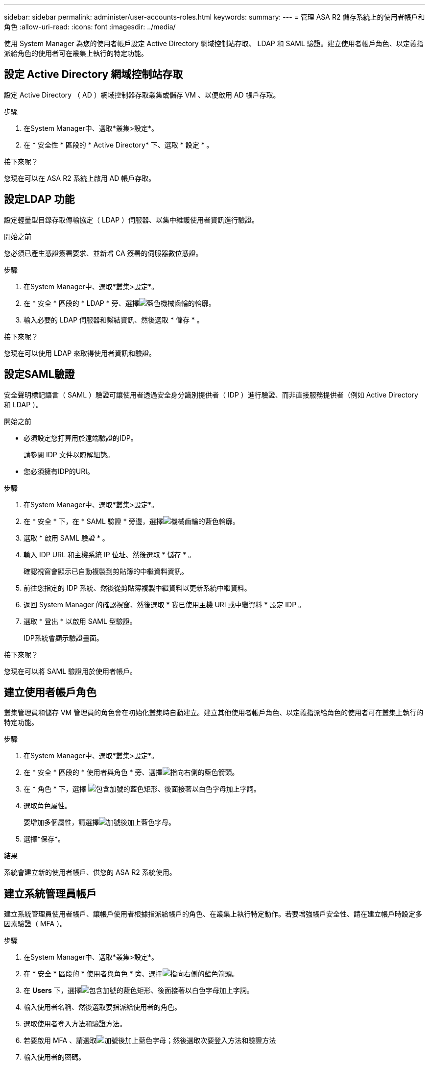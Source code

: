 ---
sidebar: sidebar 
permalink: administer/user-accounts-roles.html 
keywords:  
summary:  
---
= 管理 ASA R2 儲存系統上的使用者帳戶和角色
:allow-uri-read: 
:icons: font
:imagesdir: ../media/


[role="lead"]
使用 System Manager 為您的使用者帳戶設定 Active Directory 網域控制站存取、 LDAP 和 SAML 驗證。建立使用者帳戶角色、以定義指派給角色的使用者可在叢集上執行的特定功能。



== 設定 Active Directory 網域控制站存取

設定 Active Directory （ AD ）網域控制器存取叢集或儲存 VM 、以便啟用 AD 帳戶存取。

.步驟
. 在System Manager中、選取*叢集>設定*。
. 在 * 安全性 * 區段的 * Active Directory* 下、選取 * 設定 * 。


.接下來呢？
您現在可以在 ASA R2 系統上啟用 AD 帳戶存取。



== 設定LDAP 功能

設定輕量型目錄存取傳輸協定（ LDAP ）伺服器、以集中維護使用者資訊進行驗證。

.開始之前
您必須已產生憑證簽署要求、並新增 CA 簽署的伺服器數位憑證。

.步驟
. 在System Manager中、選取*叢集>設定*。
. 在 * 安全 * 區段的 * LDAP * 旁、選擇image:icon_gear_white_bg.png["藍色機械齒輪的輪廓"]。
. 輸入必要的 LDAP 伺服器和繫結資訊、然後選取 * 儲存 * 。


.接下來呢？
您現在可以使用 LDAP 來取得使用者資訊和驗證。



== 設定SAML驗證

安全聲明標記語言（ SAML ）驗證可讓使用者透過安全身分識別提供者（ IDP ）進行驗證、而非直接服務提供者（例如 Active Directory 和 LDAP ）。

.開始之前
* 必須設定您打算用於遠端驗證的IDP。
+
請參閱 IDP 文件以瞭解組態。

* 您必須擁有IDP的URI。


.步驟
. 在System Manager中、選取*叢集>設定*。
. 在 * 安全 * 下，在 * SAML 驗證 * 旁邊，選擇image:icon_gear_white_bg.png["機械齒輪的藍色輪廓"]。
. 選取 * 啟用 SAML 驗證 * 。
. 輸入 IDP URL 和主機系統 IP 位址、然後選取 * 儲存 * 。
+
確認視窗會顯示已自動複製到剪貼簿的中繼資料資訊。

. 前往您指定的 IDP 系統、然後從剪貼簿複製中繼資料以更新系統中繼資料。
. 返回 System Manager 的確認視窗、然後選取 * 我已使用主機 URI 或中繼資料 * 設定 IDP 。
. 選取 * 登出 * 以啟用 SAML 型驗證。
+
IDP系統會顯示驗證畫面。



.接下來呢？
您現在可以將 SAML 驗證用於使用者帳戶。



== 建立使用者帳戶角色

叢集管理員和儲存 VM 管理員的角色會在初始化叢集時自動建立。建立其他使用者帳戶角色、以定義指派給角色的使用者可在叢集上執行的特定功能。

.步驟
. 在System Manager中、選取*叢集>設定*。
. 在 * 安全 * 區段的 * 使用者與角色 * 旁、選擇image:icon_arrow.gif["指向右側的藍色箭頭"]。
. 在 * 角色 * 下，選擇 image:icon_add_blue_bg.png["包含加號的藍色矩形、後面接著以白色字母加上字詞"]。
. 選取角色屬性。
+
要增加多個屬性，請選擇image:icon_add.gif["加號後加上藍色字母"]。

. 選擇*保存*。


.結果
系統會建立新的使用者帳戶、供您的 ASA R2 系統使用。



== 建立系統管理員帳戶

建立系統管理員使用者帳戶、讓帳戶使用者根據指派給帳戶的角色、在叢集上執行特定動作。若要增強帳戶安全性、請在建立帳戶時設定多因素驗證（ MFA ）。

.步驟
. 在System Manager中、選取*叢集>設定*。
. 在 * 安全 * 區段的 * 使用者與角色 * 旁、選擇image:icon_arrow.gif["指向右側的藍色箭頭"]。
. 在 *Users* 下，選擇image:icon_add_blue_bg.png["包含加號的藍色矩形、後面接著以白色字母加上字詞"]。
. 輸入使用者名稱、然後選取要指派給使用者的角色。
. 選取使用者登入方法和驗證方法。
. 若要啟用 MFA 、請選取image:icon_add.gif["加號後加上藍色字母"]；然後選取次要登入方法和驗證方法
. 輸入使用者的密碼。
. 選擇*保存*。


.結果
系統會建立新的系統管理員帳戶、供您在 ASA R2 叢集上使用。

